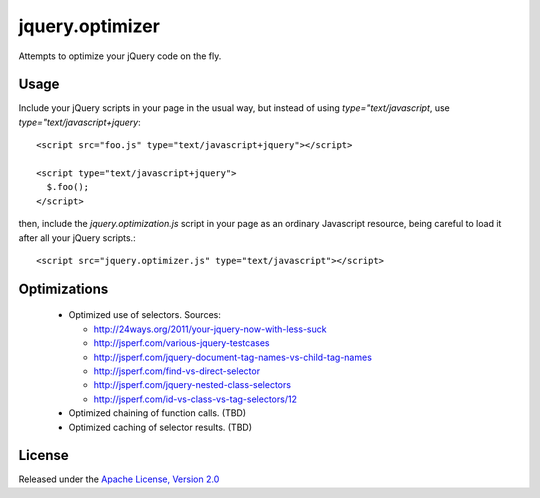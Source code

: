 jquery.optimizer
================

Attempts to optimize your jQuery code on the fly.

Usage
-----

Include your jQuery scripts in your page in the usual way, but
instead of using `type="text/javascript`, use
`type="text/javascript+jquery`::
  
  <script src="foo.js" type="text/javascript+jquery"></script>
  
  <script type="text/javascript+jquery">
    $.foo();
  </script>
  
then, include the `jquery.optimization.js` script in your page as an
ordinary Javascript resource, being careful to load it after all your
jQuery scripts.::
  
  <script src="jquery.optimizer.js" type="text/javascript"></script>
  
Optimizations
-------------

 * Optimized use of selectors. Sources:
   
   - http://24ways.org/2011/your-jquery-now-with-less-suck
   
   - http://jsperf.com/various-jquery-testcases
   
   - http://jsperf.com/jquery-document-tag-names-vs-child-tag-names
   
   - http://jsperf.com/find-vs-direct-selector
   
   - http://jsperf.com/jquery-nested-class-selectors
   
   - http://jsperf.com/id-vs-class-vs-tag-selectors/12
   
 * Optimized chaining of function calls. (TBD)
 
 * Optimized caching of selector results. (TBD)

License
-------
Released under the `Apache License, Version 2.0`__

.. _License: https://www.apache.org/licenses/LICENSE-2.0.html

__ License_
